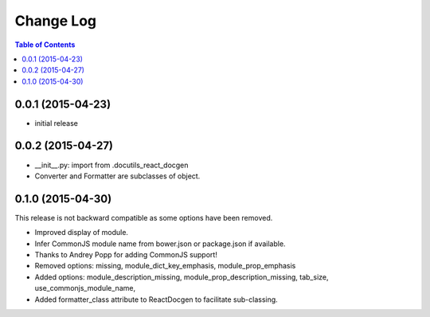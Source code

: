 *************
 Change Log
*************

.. contents:: Table of Contents


0.0.1 (2015-04-23)
==================

* initial release

0.0.2 (2015-04-27)
==================

* __init__.py: import from .docutils_react_docgen
* Converter and Formatter are subclasses of object.

0.1.0 (2015-04-30)
==================

This release is not backward compatible as some options have been removed.

* Improved display of module. 
* Infer CommonJS module name from bower.json or package.json if available.
* Thanks to Andrey Popp for adding CommonJS support!
* Removed options\:
  missing, 
  module_dict_key_emphasis, 
  module_prop_emphasis
* Added options\:
  module_description_missing, 
  module_prop_description_missing, 
  tab_size, 
  use_commonjs_module_name, 
* Added formatter_class attribute to ReactDocgen to facilitate sub-classing.

